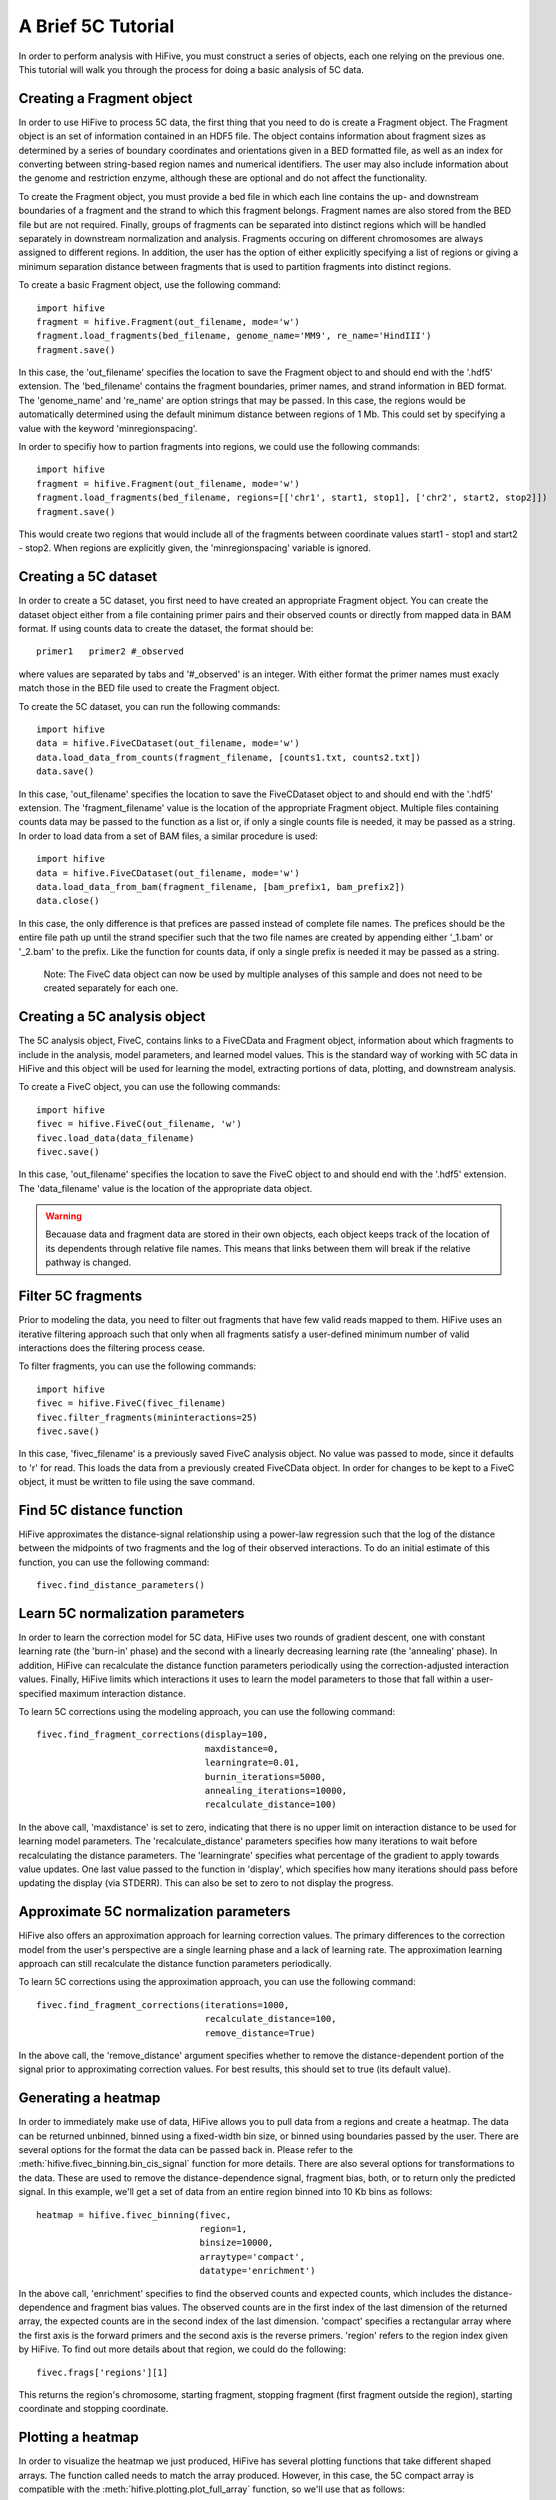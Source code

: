 .. _5C_tutorial:


********************
A Brief 5C Tutorial
********************

In order to perform analysis with HiFive, you must construct a series of objects, each one relying on the previous one. This tutorial will walk you through the process for doing a basic analysis of 5C data.

.. _creating_a_fragment_object:

Creating a Fragment object
================================

In order to use HiFive to process 5C data, the first thing that you need to do is create a Fragment object. The Fragment object is an set of information contained in an HDF5 file. The object contains information about fragment sizes as determined by a series of boundary coordinates and orientations given in a BED formatted file, as well as an index for converting between string-based region names and numerical identifiers. The user may also include information about the genome and restriction enzyme, although these are optional and do not affect the functionality.

To create the Fragment object, you must provide a bed file in which each line contains the up- and downstream boundaries of a fragment and the strand to which this fragment belongs. Fragment names are also stored from the BED file but are not required. Finally, groups of fragments can be separated into distinct regions which will be handled separately in downstream normalization and analysis. Fragments occuring on different chromosomes are always assigned to different regions. In addition, the user has the option of either explicitly specifying a list of regions or giving a minimum separation distance between fragments that is used to partition fragments into distinct regions.

To create a basic Fragment object, use the following command::

  import hifive
  fragment = hifive.Fragment(out_filename, mode='w')
  fragment.load_fragments(bed_filename, genome_name='MM9', re_name='HindIII')
  fragment.save()

In this case, the 'out_filename' specifies the location to save the Fragment object to and should end with the '.hdf5' extension. The 'bed_filename' contains the fragment boundaries, primer names, and strand information in BED format. The 'genome_name' and 're_name' are option strings that may be passed. In this case, the regions would be automatically determined using the default minimum distance between regions of 1 Mb. This could set by specifying a value with the keyword 'minregionspacing'.

In order to specifiy how to partion fragments into regions, we could use the following commands::

  import hifive
  fragment = hifive.Fragment(out_filename, mode='w')
  fragment.load_fragments(bed_filename, regions=[['chr1', start1, stop1], ['chr2', start2, stop2]])
  fragment.save()

This would create two regions that would include all of the fragments between coordinate values start1 - stop1 and start2 - stop2. When regions are explicitly given, the 'minregionspacing' variable is ignored.

.. note:
  The Fragment object can now be used by any experiment that relies on the same set of probes and does not need to be created separately for different experiments or analyses.

.. _creating_a_5C_dataset:

Creating a 5C dataset
================================

In order to create a 5C dataset, you first need to have created an appropriate Fragment object. You can create the dataset object either from a file containing primer pairs and their observed counts or directly from mapped data in BAM format. If using counts data to create the dataset, the format should be::

  primer1   primer2 #_observed

where values are separated by tabs and '#_observed' is an integer. With either format the primer names must exacly match those in the BED file used to create the Fragment object.

To create the 5C dataset, you can run the following commands::

  import hifive
  data = hifive.FiveCDataset(out_filename, mode='w')
  data.load_data_from_counts(fragment_filename, [counts1.txt, counts2.txt])
  data.save()

In this case, 'out_filename' specifies the location to save the FiveCDataset object to and should end with the '.hdf5' extension. The 'fragment_filename' value is the location of the appropriate Fragment object. Multiple files containing counts data may be passed to the function as a list or, if only a single counts file is needed, it may be passed as a string. In order to load data from a set of BAM files, a similar procedure is used::

  import hifive
  data = hifive.FiveCDataset(out_filename, mode='w')
  data.load_data_from_bam(fragment_filename, [bam_prefix1, bam_prefix2])
  data.close()

In this case, the only difference is that prefices are passed instead of complete file names. The prefices should be the entire file path up until the strand specifier such that the two file names are created by appending either '_1.bam' or '_2.bam' to the prefix. Like the function for counts data, if only a single prefix is needed it may be passed as a string.

  Note: The FiveC data object can now be used by multiple analyses of this sample and does not need to be created separately for each one.

.. _creating_a_5C_analysis_object:

Creating a 5C analysis object
================================

The 5C analysis object, FiveC, contains links to a FiveCData and Fragment object, information about which fragments to include in the analysis, model parameters, and learned model values. This is the standard way of working with 5C data in HiFive and this object will be used for learning the model, extracting portions of data, plotting, and downstream analysis.

To create a FiveC object, you can use the following commands::

  import hifive
  fivec = hifive.FiveC(out_filename, 'w')
  fivec.load_data(data_filename)
  fivec.save()

In this case, 'out_filename' specifies the location to save the FiveC object to and should end with the '.hdf5' extension. The 'data_filename' value is the location of the appropriate data object.

.. warning:: Becauase data and fragment data are stored in their own objects, each object keeps track of the location of its dependents through relative file names. This means that links between them will break if the relative pathway is changed.

.. _filter_5C_fragments:

Filter 5C fragments
=====================

Prior to modeling the data, you need to filter out fragments that have few valid reads mapped to them. HiFive uses an iterative filtering approach such that only when all fragments satisfy a user-defined minimum number of valid interactions does the filtering process cease.

To filter fragments, you can use the following commands::

  import hifive
  fivec = hifive.FiveC(fivec_filename)   
  fivec.filter_fragments(mininteractions=25)
  fivec.save()

In this case, 'fivec_filename' is a previously saved FiveC analysis object. No value was passed to mode, since it defaults to 'r' for read. This loads the data from a previously created FiveCData object. In order for changes to be kept to a FiveC object, it must be written to file using the save command.

.. _find_5C_distance_function:

Find 5C distance function
============================

HiFive approximates the distance-signal relationship using a power-law regression such that the log of the distance between the midpoints of two fragments and the log of their observed interactions. To do an initial estimate of this function, you can use the following command::

 fivec.find_distance_parameters()

.. _learn_5C_normalization_parameters:

Learn 5C normalization parameters
=================================

In order to learn the correction model for 5C data, HiFive uses two rounds of gradient descent, one with constant learning rate (the 'burn-in' phase) and the second with a linearly decreasing learning rate (the 'annealing' phase). In addition, HiFive can recalculate the distance function parameters periodically using the correction-adjusted interaction values. Finally, HiFive limits which interactions it uses to learn the model parameters to those that fall within a user-specified maximum interaction distance.

To learn 5C corrections using the modeling approach, you can use the following command::

  fivec.find_fragment_corrections(display=100,
                                  maxdistance=0,
                                  learningrate=0.01,
                                  burnin_iterations=5000,
                                  annealing_iterations=10000,
                                  recalculate_distance=100)

In the above call, 'maxdistance' is set to zero, indicating that there is no upper limit on interaction distance to be used for learning model parameters. The 'recalculate_distance' parameters specifies how many iterations to wait before recalculating the distance parameters. The 'learningrate' specifies what percentage of the gradient to apply towards value updates. One last value passed to the function in 'display', which specifies how many iterations should pass before updating the display (via STDERR). This can also be set to zero to not display the progress.

.. _approximate_5C_normalization_parameters:

Approximate 5C normalization parameters
=======================================

HiFive also offers an approximation approach for learning correction values. The primary differences to the correction model from the user's perspective are a single learning phase and a lack of learning rate. The approximation learning approach can still recalculate the distance function parameters periodically.

To learn 5C corrections using the approximation approach, you can use the following command::

  fivec.find_fragment_corrections(iterations=1000,
                                  recalculate_distance=100,
                                  remove_distance=True)

In the above call, the 'remove_distance' argument specifies whether to remove the distance-dependent portion of the signal prior to approximating correction values. For best results, this should set to true (its default value).

.. _generating_a_fivec_heatmap:

Generating a heatmap
====================

In order to immediately make use of data, HiFive allows you to pull data from a regions and create a heatmap. The data can be returned unbinned, binned using a fixed-width bin size, or binned using boundaries passed by the user. There are  several options for the format the data can be passed back in. Please refer to the :meth:`hifive.fivec_binning.bin_cis_signal` function for more details. There are also several options for transformations to the data. These are used to remove the distance-dependence signal, fragment bias, both, or to return only the predicted signal. In this example, we'll get a set of data from an entire region binned into 10 Kb bins as follows::

  heatmap = hifive.fivec_binning(fivec,
                                 region=1,
                                 binsize=10000,
                                 arraytype='compact',
                                 datatype='enrichment')

In the above call, 'enrichment' specifies to find the observed counts and expected counts, which includes the distance-dependence and fragment bias values. The observed counts are in the first index of the last dimension of the returned array, the expected counts are in the second index of the last dimension. 'compact' specifies a rectangular array where the first axis is the forward primers and the second axis is the reverse primers. 'region' refers to the region index given by HiFive. To find out more details about that region, we could do the following::

  fivec.frags['regions'][1]

This returns the region's chromosome, starting fragment, stopping fragment (first fragment outside the region), starting coordinate and stopping coordinate.

.. _plotting_a_fivec_heatmap:

Plotting a heatmap
==================

In order to visualize the heatmap we just produced, HiFive has several plotting functions that take different shaped arrays. The function called needs to match the array produced. However, in this case, the 5C compact array is compatible with the :meth:`hifive.plotting.plot_full_array` function, so we'll use that as follows::

  img = hifive.plotting.plot_full_array(heatmap, symmetric_scaling=True)
  img.save(out_fname)

In calling the function, we pass the heatmap and that would be sufficient. There are, however, additional options. For example, 'symmetric_scaling' specifies whether the color scale should be expanded to run from the minimum value to the maximum (False) or so that the maximum absolute value determine both upper and lower color bounds. The image returnd is a PIL image of type 'png'.

.. note:: The next thing on the todo list is write wrappers within the :class:`FiveC` and :class:`HiC` classes for running binning and plotting through the analysis objects themselves.
